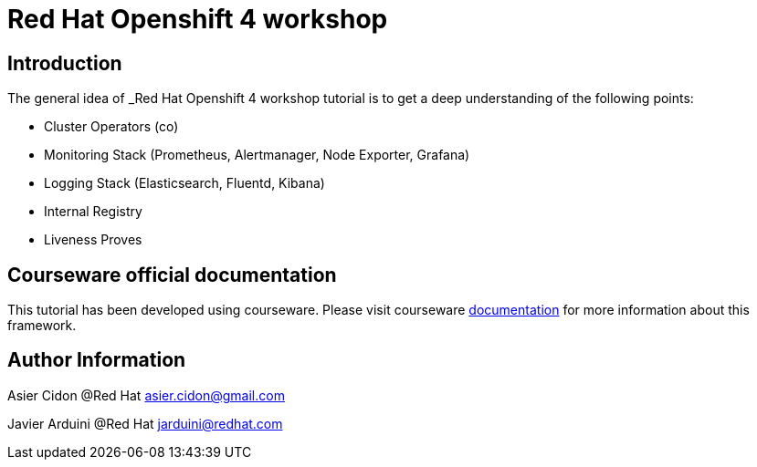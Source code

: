 # Red Hat Openshift 4 workshop

## Introduction

The general idea of _Red Hat Openshift 4 workshop tutorial is to get a deep understanding of the following points:

- Cluster Operators (co)
- Monitoring Stack (Prometheus, Alertmanager, Node Exporter, Grafana)
- Logging Stack (Elasticsearch, Fluentd, Kibana)
- Internal Registry
- Liveness Proves

## Courseware official documentation

This tutorial has been developed using courseware. Please visit courseware https://redhat-scholars.github.io/build-course[documentation] for more information about this framework.

## Author Information

Asier Cidon @Red Hat
asier.cidon@gmail.com

Javier Arduini @Red Hat
jarduini@redhat.com
